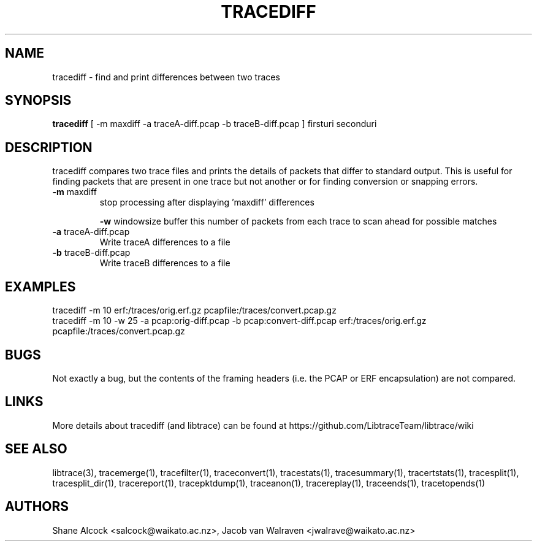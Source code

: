 .TH TRACEDIFF "1" "January 2010" "tracediff (libtrace)" "User Commands"
.SH NAME
tracediff \- find and print differences between two traces
.SH SYNOPSIS
.B tracediff
[ \-m maxdiff -a traceA-diff.pcap -b traceB-diff.pcap ]
firsturi
seconduri
.SH DESCRIPTION
tracediff compares two trace files and prints the details of packets that
differ to standard output. This is useful for finding packets that are present
in one trace but not another or for finding conversion or snapping errors.

.TP
\fB\-m\fR maxdiff
stop processing after displaying 'maxdiff' differences

\fB\-w\fR windowsize
buffer this number of packets from each trace to scan ahead for possible
matches

.TP
\fB\-a\fR traceA-diff.pcap
Write traceA differences to a file

.TP
\fB\-b\fR traceB-diff.pcap
Write traceB differences to a file

.SH EXAMPLES
.nf 
tracediff \-m 10 erf:/traces/orig.erf.gz pcapfile:/traces/convert.pcap.gz
.fi
.nf
tracediff \-m 10 \-w 25 \-a pcap:orig-diff.pcap \-b pcap:convert-diff.pcap erf:/traces/orig.erf.gz pcapfile:/traces/convert.pcap.gz
.fi

.SH BUGS
Not exactly a bug, but the contents of the framing headers (i.e. the PCAP or
ERF encapsulation) are not compared. 

.SH LINKS
More details about tracediff (and libtrace) can be found at
https://github.com/LibtraceTeam/libtrace/wiki

.SH SEE ALSO
libtrace(3), tracemerge(1), tracefilter(1), traceconvert(1), tracestats(1),
tracesummary(1), tracertstats(1), tracesplit(1), tracesplit_dir(1),
tracereport(1), tracepktdump(1), traceanon(1), tracereplay(1),
traceends(1), tracetopends(1)

.SH AUTHORS
Shane Alcock <salcock@waikato.ac.nz>,
Jacob van Walraven <jwalrave@waikato.ac.nz>
